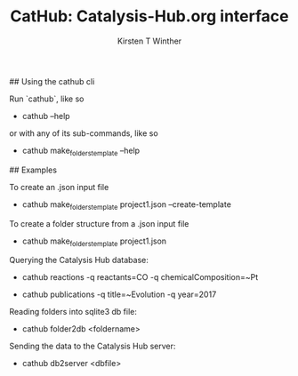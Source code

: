 #+Title:CatHub: Catalysis-Hub.org interface
#+Author:Kirsten T Winther
#+OPTIONS: toc:nil

## Using the cathub cli

Run `cathub`, like so

  - cathub --help

or with any of its sub-commands, like so

  - cathub make_folders_template --help

## Examples

To create an .json input file

  - cathub make_folders_template project1.json --create-template

To create a folder structure from a .json input file

  - cathub make_folders_template project1.json

Querying the Catalysis Hub database:

  - cathub reactions -q reactants=CO -q chemicalComposition=~Pt

  - cathub publications -q title=~Evolution -q year=2017

Reading folders into sqlite3 db file:

  - cathub folder2db <foldername>

Sending the data to the Catalysis Hub server:

  - cathub db2server <dbfile>
